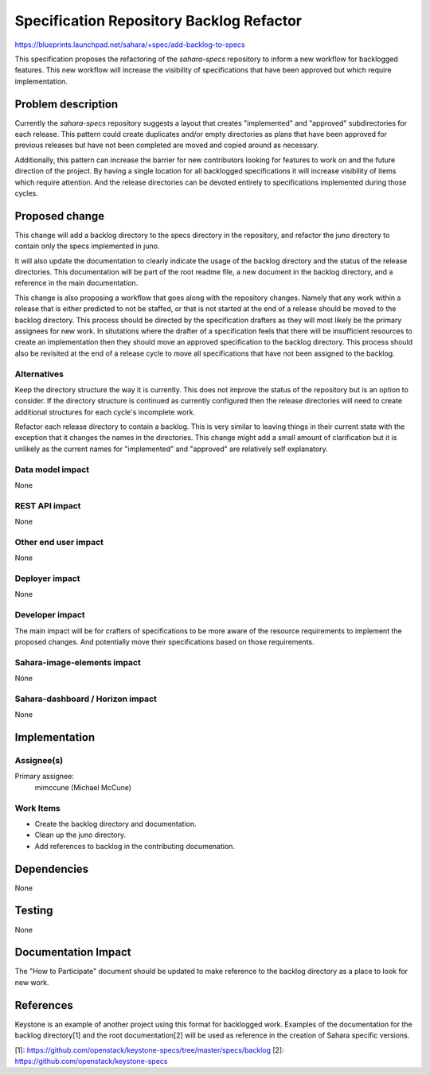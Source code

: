 ..
 This work is licensed under a Creative Commons Attribution 3.0 Unported
 License.

 http://creativecommons.org/licenses/by/3.0/legalcode

=========================================
Specification Repository Backlog Refactor
=========================================

https://blueprints.launchpad.net/sahara/+spec/add-backlog-to-specs

This specification proposes the refactoring of the `sahara-specs` repository
to inform a new workflow for backlogged features. This new workflow will
increase the visibility of specifications that have been approved but which
require implementation.


Problem description
===================

Currently the `sahara-specs` repository suggests a layout that creates
"implemented" and "approved" subdirectories for each release. This pattern
could create duplicates and/or empty directories as plans that have been
approved for previous releases but have not been completed are moved and
copied around as necessary.

Additionally, this pattern can increase the barrier for new contributors
looking for features to work on and the future direction of the project. By
having a single location for all backlogged specifications it will increase
visibility of items which require attention. And the release directories
can be devoted entirely to specifications implemented during those cycles.


Proposed change
===============

This change will add a backlog directory to the specs directory in the
repository, and refactor the juno directory to contain only the specs
implemented in juno.

It will also update the documentation to clearly indicate the usage of the
backlog directory and the status of the release directories. This
documentation will be part of the root readme file, a new document in the
backlog directory, and a reference in the main documentation.

This change is also proposing a workflow that goes along with the
repository changes. Namely that any work within a release that is either
predicted to not be staffed, or that is not started at the end of a
release should be moved to the backlog directory. This process should be
directed by the specification drafters as they will most likely be the
primary assignees for new work. In situtations where the drafter of a
specification feels that there will be insufficient resources to create
an implementation then they should move an approved specification to the
backlog directory. This process should also be revisited at the end of a
release cycle to move all specifications that have not been assigned to the
backlog.


Alternatives
------------

Keep the directory structure the way it is currently. This does not improve
the status of the repository but is an option to consider. If the
directory structure is continued as currently configured then the release
directories will need to create additional structures for each cycle's
incomplete work.

Refactor each release directory to contain a backlog. This is very similar to
leaving things in their current state with the exception that it changes
the names in the directories. This change might add a small amount of
clarification but it is unlikely as the current names for "implemented" and
"approved" are relatively self explanatory.


Data model impact
-----------------

None


REST API impact
---------------

None


Other end user impact
---------------------

None


Deployer impact
---------------

None


Developer impact
----------------

The main impact will be for crafters of specifications to be more aware of
the resource requirements to implement the proposed changes. And potentially
move their specifications based on those requirements.


Sahara-image-elements impact
----------------------------

None


Sahara-dashboard / Horizon impact
---------------------------------

None


Implementation
==============

Assignee(s)
-----------


Primary assignee:
  mimccune (Michael McCune)


Work Items
----------

* Create the backlog directory and documentation.
* Clean up the juno directory.
* Add references to backlog in the contributing documenation.


Dependencies
============

None


Testing
=======

None


Documentation Impact
====================

The "How to Participate" document should be updated to make reference to
the backlog directory as a place to look for new work.


References
==========

Keystone is an example of another project using this format for backlogged
work. Examples of the documentation for the backlog directory[1] and the
root documentation[2] will be used as reference in the creation of Sahara
specific versions.

[1]: https://github.com/openstack/keystone-specs/tree/master/specs/backlog
[2]: https://github.com/openstack/keystone-specs
